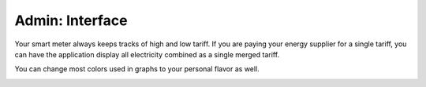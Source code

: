 Admin: Interface
================

Your smart meter always keeps tracks of high and low tariff.
If you are paying your energy supplier for a single tariff, you can have the application display all electricity combined as a single merged tariff.

You can change most colors used in graphs to your personal flavor as well.

.. image:: ../static/screenshots/admin/frontendsettings.png
    :target: ../static/screenshots/admin/frontendsettings.png
    :alt: Interface
